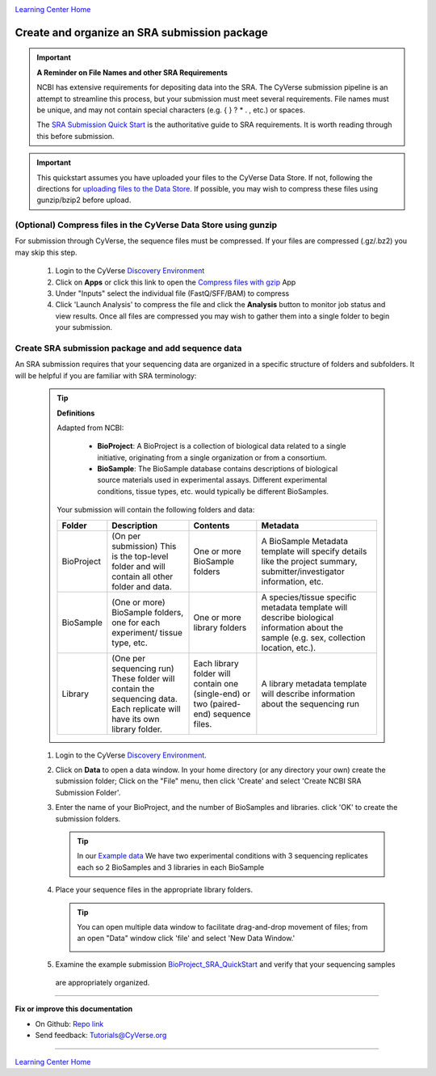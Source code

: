 |CyVerse logo|_

|Home_Icon|_
`Learning Center Home <http://learning.cyverse.org/>`_


Create and organize an SRA submission package
===============================================

.. Important::
  **A Reminder on File Names and other SRA Requirements**

  NCBI has extensive requirements for depositing data into the SRA. The CyVerse
  submission pipeline is an attempt to streamline this process, but your
  submission must meet several requirements. File names must be unique,
  and may not contain special characters (e.g. { } ? * . , etc.) or spaces.

  The `SRA Submission Quick Start <https://www.ncbi.nlm.nih.gov/sra/docs/submit/>`_
  is the authoritative guide to SRA requirements. It is worth reading through this
  before submission.


.. important::
    This quickstart assumes you have uploaded your files to the CyVerse Data
    Store. If not, following the directions for `uploading files to the Data Store <https://cyverse-data-store-guide.readthedocs-hosted.com/en/latest/>`_.
    If possible, you may wish to compress these files using gunzip/bzip2 before
    upload.



(Optional) Compress files in the CyVerse Data Store using gunzip
-------------------------------------------------------------------
For submission through CyVerse, the sequence files must be compressed. If your
files are compressed (.gz/.bz2) you may skip this step.

  1. Login to the CyVerse `Discovery Environment <http://de.cyverse.org/>`_
  2. Click on **Apps** or click this link to open the `Compress files with gzip <https://de.cyverse.org/de/?type=apps&app-id=8beac104-3573-4cbe-8e2d-704470655cf9&system-id=de>`_
     App
  3. Under "Inputs" select the individual file (FastQ/SFF/BAM) to compress
  4. Click 'Launch Analysis' to compress the file and click the **Analysis**
     button to monitor job status and view results. Once all files are compressed
     you may wish to gather them into a single folder to begin your submission.


Create SRA submission package and add sequence data
----------------------------------------------------
An SRA submission requires that your sequencing data are organized in a specific
structure of folders and subfolders. It will be helpful if you are familiar
with SRA terminology:

  .. tip::

   **Definitions**

   Adapted from NCBI:

    - **BioProject**: A BioProject is a collection of biological data related to
      a single initiative, originating from a single organization or from a
      consortium.
    - **BioSample**: The BioSample database contains descriptions of biological
      source materials used in experimental assays. Different experimental
      conditions, tissue types, etc. would typically be different BioSamples.


   Your submission will contain the following folders and data:

   .. list-table::
     :header-rows: 1

     * - Folder
       - Description
       - Contents
       - Metadata
     * - BioProject
       - (On per submission) This is the top-level folder and will contain all
         other folder and data.
       - One or more BioSample folders
       - A BioSample Metadata template will specify details like the project
         summary, submitter/investigator information, etc.
     * - BioSample
       - (One or more) BioSample folders, one for each experiment/
         tissue type, etc.
       - One or more library folders
       - A species/tissue specific metadata template will describe biological
         information about the sample (e.g. sex, collection location, etc.).
     * - Library
       - (One per sequencing run) These folder will contain the sequencing data.
         Each replicate will have its own library folder.
       - Each library folder
         will contain one (single-end) or two (paired-end) sequence files.
       - A library metadata template will describe information about the
         sequencing run


  1. Login to the CyVerse `Discovery Environment`_.
  2. Click on **Data** to open a data window. In your home directory (or any
     directory your own) create the submission folder; Click on the "File" menu,
     then click 'Create' and select 'Create NCBI SRA Submission Folder'.

     |sra_1|

  3. Enter the name of your BioProject, and the number of BioSamples and libraries.
     click 'OK' to create the submission folders.

     .. tip::
       In our `Example data <http://datacommons.cyverse.org/browse/iplant/home/shared/cyverse_training/quickstarts/sra_submission/00_input_fastq_files>`_
       We have two experimental conditions with 3 sequencing replicates each so
       2 BioSamples and 3 libraries in each BioSample

     |sra_2|

  4. Place your sequence files in the appropriate library folders.

     .. tip::
       You can open multiple data window to facilitate drag-and-drop movement of
       files; from an open "Data" window click 'file' and select 'New Data
       Window.'

       |sra_3|

  5. Examine the example submission `BioProject_SRA_QuickStart <http://datacommons.cyverse.org/browse/iplant/home/shared/cyverse_training/quickstarts/sra_submission/01_BioProjectExample>`_ and verify that your sequencing samples
    are appropriately organized.

----

**Fix or improve this documentation**

- On Github: `Repo link <https://github.com/CyVerse-learning-materials/sra_submission_quickstart>`_
- Send feedback: `Tutorials@CyVerse.org <Tutorials@CyVerse.org>`_

----

|Home_Icon|_
`Learning Center Home <http://learning.cyverse.org/>`_


.. |CyVerse logo| image:: ./img/cyverse_rgb.png
    :width: 500
    :height: 100
.. _CyVerse logo: http://learning.cyverse.org/
.. |Home_Icon| image:: ./img/homeicon.png
    :width: 25
    :height: 25
.. _Home_Icon: http://learning.cyverse.org/
.. |sra_1| image:: ./img/sra_1.png
   :width: 475
   :height: 350
.. |sra_2| image:: ./img/sra_2.png
   :width: 475
   :height: 350
.. |sra_3| image:: ./img/sra_3.png
   :width: 575
   :height: 350
